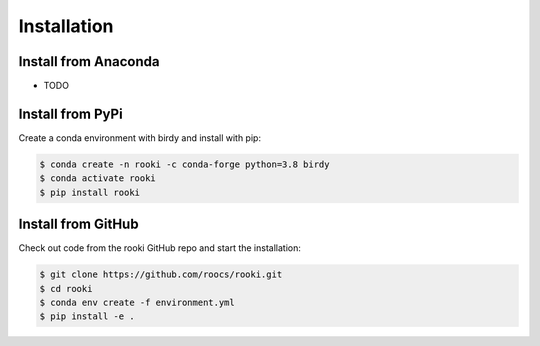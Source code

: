 .. _installation:

Installation
============

Install from Anaconda
---------------------

* TODO

Install from PyPi
-----------------

Create a conda environment with birdy and install with pip:

.. code-block:: console

  $ conda create -n rooki -c conda-forge python=3.8 birdy
  $ conda activate rooki
  $ pip install rooki


Install from GitHub
-------------------

Check out code from the rooki GitHub repo and start the installation:

.. code-block:: console

   $ git clone https://github.com/roocs/rooki.git
   $ cd rooki
   $ conda env create -f environment.yml
   $ pip install -e .
